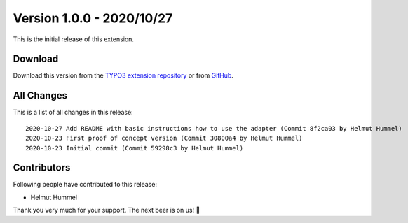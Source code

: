 ﻿.. include:: ../../Includes.txt

==========================
Version 1.0.0 - 2020/10/27
==========================

This is the initial release of this extension.

Download
========

Download this version from the `TYPO3 extension repository <https://extensions.typo3.org/extension/audience_studio/>`__ or from
`GitHub <https://github.com/Leuchtfeuer/typo3-audience-studio/releases/tag/v1.0.0>`__.

All Changes
===========

This is a list of all changes in this release::

   2020-10-27 Add README with basic instructions how to use the adapter (Commit 8f2ca03 by Helmut Hummel)
   2020-10-23 First proof of concept version (Commit 30800a4 by Helmut Hummel)
   2020-10-23 Initial commit (Commit 59298c3 by Helmut Hummel)

Contributors
============

Following people have contributed to this release:

* Helmut Hummel

Thank you very much for your support. The next beer is on us! 🍻
